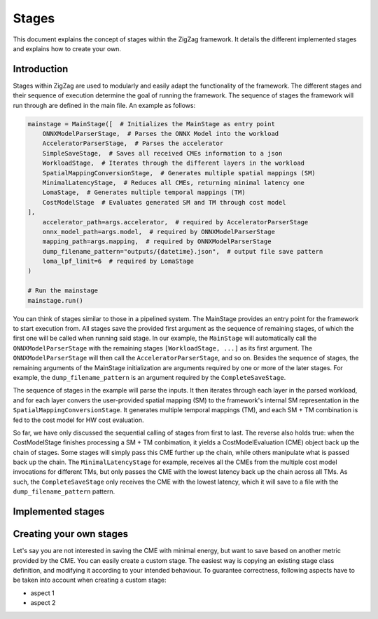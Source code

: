 ======
Stages
======

This document explains the concept of stages within the ZigZag framework. It details the different implemented stages and explains how to create your own.

Introduction
============

Stages within ZigZag are used to modularly and easily adapt the functionality of the framework. The different stages and their sequence of execution determine the goal of running the framework. The sequence of stages the framework will run through are defined in the main file. An example as follows:

.. code-block:: python

    mainstage = MainStage([  # Initializes the MainStage as entry point
        ONNXModelParserStage,  # Parses the ONNX Model into the workload
        AcceleratorParserStage,  # Parses the accelerator
        SimpleSaveStage,  # Saves all received CMEs information to a json
        WorkloadStage,  # Iterates through the different layers in the workload
        SpatialMappingConversionStage,  # Generates multiple spatial mappings (SM)
        MinimalLatencyStage,  # Reduces all CMEs, returning minimal latency one
        LomaStage,  # Generates multiple temporal mappings (TM)
        CostModelStage  # Evaluates generated SM and TM through cost model
    ],
        accelerator_path=args.accelerator,  # required by AcceleratorParserStage
        onnx_model_path=args.model,  # required by ONNXModelParserStage
        mapping_path=args.mapping,  # required by ONNXModelParserStage
        dump_filename_pattern="outputs/{datetime}.json",  # output file save pattern
        loma_lpf_limit=6  # required by LomaStage
    )

    # Run the mainstage
    mainstage.run()

You can think of stages similar to those in a pipelined system. The MainStage provides an entry point for the framework to start execution from. All stages save the provided first argument as the sequence of remaining stages, of which the first one will be called when running said stage. In our example, the ``MainStage`` will automatically call the ``ONNXModelParserStage`` with the remaining stages ``[WorkloadStage, ...]`` as its first argument. The ``ONNXModelParserStage`` will then call the ``AcceleratorParserStage``, and so on. Besides the sequence of stages, the remaining arguments of the MainStage initialization are arguments required by one or more of the later stages. For example, the ``dump_filename_pattern`` is an argument required by the ``CompleteSaveStage``.

The sequence of stages in the example will parse the inputs. It then iterates through each layer in the parsed workload, and for each layer convers the user-provided spatial mapping (SM) to the framework's internal SM representation in the ``SpatialMappingConversionStage``. It generates multiple temporal mappings (TM), and each SM + TM combination is fed to the cost model for HW cost evaluation. 

So far, we have only discussed the sequential calling of stages from first to last. The reverse also holds true: when the CostModelStage finishes processing a SM + TM conbimation, it yields a CostModelEvaluation (CME) object back up the chain of stages. Some stages will simply pass this CME further up the chain, while others manipulate what is passed back up the chain. The ``MinimalLatencyStage`` for example, receives all the CMEs from the multiple cost model invocations for different TMs, but only passes the CME with the lowest latency back up the chain across all TMs. As such, the ``CompleteSaveStage`` only receives the CME with the lowest latency, which it will save to a file with the ``dump_filename_pattern`` pattern.

Implemented stages
==================



Creating your own stages
========================

Let's say you are not interested in saving the CME with minimal energy, but want to save based on another metric provided by the CME. You can easily create a custom stage. The easiest way is copying an existing stage class definition, and modifying it according to your intended behaviour. To guarantee correctness, following aspects have to be taken into account when creating a custom stage:

* aspect 1
* aspect 2

